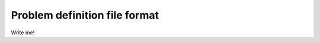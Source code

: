 .. _yaml_definition:

Problem definition file format
======================================

Write me!
